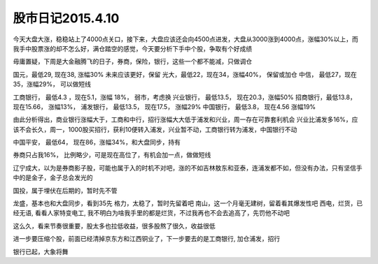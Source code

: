 ================================
股市日记2015.4.10
================================

今天大盘大涨，稳稳站上了4000点关口，接下来，大盘应该还会向4500点进发，大盘从3000涨到4000点，涨幅30%以上，而我手中股票涨的却不怎么好，满仓踏空的感觉，今天要分析下手中个股，争取有个好成绩

毋庸置疑，下周是大金融腾飞的日子，券商，保险，银行，这些一个都不能减，只做调仓

国元，最低29, 现在38, 涨幅30% 未来应该更好，保留
光大，最低22，现在34，涨幅40%， 保留或加仓
中信， 最低27，现在35，涨幅29%， 可以做短线

工商银行， 最低4.3 ，现在5.1，涨幅 18%， 弱市，考虑换
兴业银行， 最低13.5， 现在20.3，涨幅50% 
招商银行，最低13.8， 现在15.66， 涨幅13%， 
浦发银行， 最低13.5， 现在17.5，  涨幅29%
中国银行， 最低3.8， 现在4.56  涨幅19%

由此分析得出，商业银行涨幅大于，工商和中行，招行涨幅大大低于浦发和兴业，周一存在可靠套利机会
兴业比浦发多16%，应该不会长久，周一，1000股买招行，获利10便转入浦发，兴业暂不动，工商银行转为浦发，中国银行不动

中国平安， 最低64， 现在86，涨幅34%，和大盘同步，持有

券商只占我16%， 比例略少，可是现在高位了，有机会加一点，做做短线

辽宁成大，以为是券商影子股，可能也属于入的时机不对吧，涨的不如吉林敖东和亚泰，连浦发都不如，但没有办法，只有坚信手中的是金子，金子总会发光的

国投，属于埋伏在后期的，暂时先不管

龙盛，基本也和大盘同步，看到35先
格力，太稳了，暂时先留着吧
南山，这一个月毫无建树，留着看其爆发性吧 
西电，烂货，已经无语, 看看人家特变电工, 我不明白为啥我手里的都是烂货，不过我再也不会去追高了，先罚他不动吧

这么久，看来节奏很重要，股太多也拉低收益，很多股熬了很久，收益很低

进一步要压缩个股，前面已经清掉京东方和江西铜业了，下一步要去的是工商银行, 加仓浦发，招行

银行已起，大象将舞

